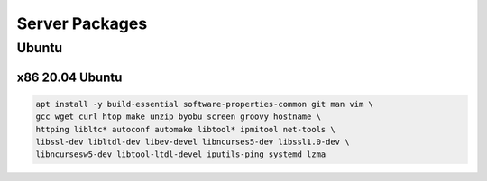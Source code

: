 Server Packages
====================

Ubuntu 
------

x86 20.04 Ubuntu
~~~~~~~~~~~~~~~~
.. code-block:: kea

    apt install -y build-essential software-properties-common git man vim \
    gcc wget curl htop make unzip byobu screen groovy hostname \
    httping libltc* autoconf automake libtool* ipmitool net-tools \
    libssl-dev libltdl-dev libev-devel libncurses5-dev libssl1.0-dev \
    libncursesw5-dev libtool-ltdl-devel iputils-ping systemd lzma
